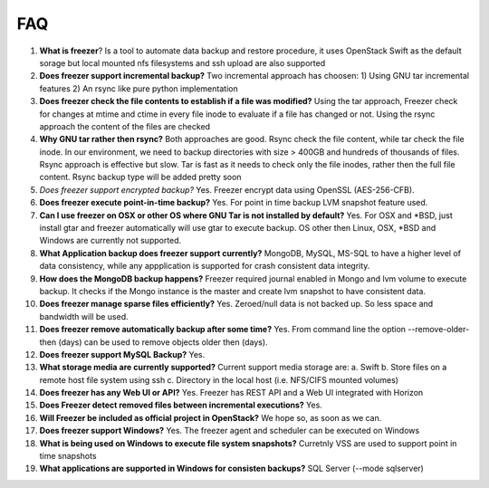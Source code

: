 ===
FAQ
===

1)  **What is freezer**?
    Is a tool to automate data backup and restore
    procedure, it uses OpenStack Swift as the default sorage but local mounted nfs filesystems and ssh upload are also supported

2)  **Does freezer support incremental backup?**
    Two incremental approach has choosen:
    1) Using GNU tar incremental features
    2) An rsync like pure python implementation

3)  **Does freezer check the file contents to establish if a file was modified?**
    Using the tar approach, Freezer check for changes at mtime and ctime in
    every file inode to evaluate if a file has changed or not.
    Using the rsync approach the content of the files are checked

4)  **Why GNU tar rather then rsync?**
    Both approaches are good. Rsync check
    the file content, while tar check the file inode. In our
    environment, we need to backup directories with size > 400GB and
    hundreds of thousands of files. Rsync approach is effective but slow.
    Tar is fast as it needs to check only the file inodes, rather then
    the full file content. Rsync backup type will be added pretty soon

5)  *Does freezer support encrypted backup?*
    Yes. Freezer encrypt data using OpenSSL (AES-256-CFB).

6)  **Does freezer execute point-in-time backup?**
    Yes. For point in time backup LVM snapshot feature used.

7)  **Can I use freezer on OSX or other OS where GNU Tar is not installed
    by default?**
    Yes. For OSX and \*BSD, just install gtar and freezer
    automatically will use gtar to execute backup. OS other then Linux,
    OSX, \*BSD and Windows are currently not supported.

8)  **What Application backup does freezer support currently?**
    MongoDB, MySQL, MS-SQL to have a higher level of data consistency, while
    any appplication is supported for crash consistent data integrity.

9)  **How does the MongoDB backup happens?**
    Freezer required journal enabled in Mongo and lvm volume to execute backup.
    It checks if the Mongo instance is the master and create lvm snapshot to have
    consistent data.

10) **Does freezer manage sparse files efficiently?**
    Yes. Zeroed/null data is not backed up. So less space and bandwidth will be used.

11) **Does freezer remove automatically backup after some time?**
    Yes. From command line the option --remove-older-then (days) can be used to
    remove objects older then (days).

12) **Does freezer support MySQL Backup?**
    Yes.

13) **What storage media are currently supported?**
    Current support media storage are:
    a. Swift
    b. Store files on a remote host file system using ssh
    c. Directory in the local host (i.e. NFS/CIFS mounted volumes)

14) **Does freezer has any Web UI or API?**
    Yes. Freezer has REST API and a Web UI integrated with Horizon

15) **Does Freezer detect removed files between incremental executions?**
    Yes.

16) **Will Freezer be included as official project in OpenStack?**
    We hope so, as soon as we can.

17) **Does freezer support Windows?**
    Yes. The freezer agent and scheduler can be executed on Windows

18) **What is being used on Windows to execute file system snapshots?**
    Curretnly VSS are used to support point in time snapshots

19) **What applications are supported in Windows for  consisten backups?**
    SQL Server (--mode sqlserver)

